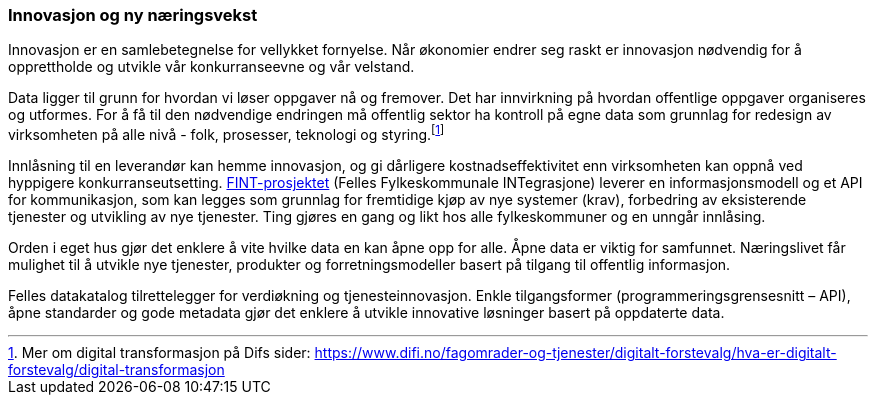 
=== Innovasjon og ny næringsvekst

Innovasjon er en samlebetegnelse for vellykket fornyelse. Når økonomier endrer seg raskt er innovasjon nødvendig for å opprettholde og utvikle vår konkurranseevne og vår velstand.

Data ligger til grunn for hvordan vi løser oppgaver nå og fremover. Det har innvirkning på hvordan offentlige oppgaver organiseres og utformes. For å få til den nødvendige endringen må offentlig sektor ha kontroll på egne data som grunnlag for redesign av virksomheten på alle nivå - folk, prosesser, teknologi og styring.footnote:[Mer om digital transformasjon på Difs sider: https://www.difi.no/fagomrader-og-tjenester/digitalt-forstevalg/hva-er-digitalt-forstevalg/digital-transformasjon]

Innlåsning til en leverandør kan hemme innovasjon, og gi dårligere kostnadseffektivitet enn virksomheten kan oppnå ved hyppigere konkurranseutsetting. https://www.fintprosjektet.no/om-fintprosjektet/[FINT-prosjektet] (Felles Fylkeskommunale INTegrasjone) leverer en informasjonsmodell og et API for kommunikasjon, som kan legges som grunnlag for fremtidige kjøp av nye systemer (krav), forbedring av eksisterende tjenester og utvikling av nye tjenester. Ting gjøres en gang og likt hos alle fylkeskommuner og en unngår innlåsing.

Orden i eget hus gjør det enklere å vite hvilke data en kan åpne opp for alle. Åpne data er viktig for samfunnet. Næringslivet får mulighet til å utvikle nye tjenester, produkter og forretningsmodeller basert på tilgang til offentlig informasjon.

Felles datakatalog tilrettelegger for verdiøkning og tjenesteinnovasjon. Enkle tilgangsformer (programmeringsgrensesnitt – API), åpne standarder og gode metadata gjør det enklere å utvikle innovative løsninger basert på oppdaterte data.
